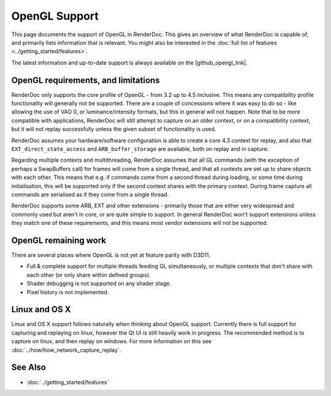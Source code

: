 OpenGL Support
==============

This page documents the support of OpenGL in RenderDoc. This gives an overview of what RenderDoc is capable of, and primarily lists information that is relevant. You might also be interested in the :doc:`full list of features <../getting_started/features>`.

.. |github_opengl_link| raw:: html

   <a href="https://github.com/baldurk/renderdoc/wiki/OpenGL" target="_blank">GitHub wiki</a>

The latest information and up-to-date support is always available on the |github_opengl_link|.

OpenGL requirements, and limitations
------------------------------------

RenderDoc only supports the core profile of OpenGL - from 3.2 up to 4.5 inclusive. This means any compatibility profile functionality will generally not be supported. There are a couple of concessions where it was easy to do so - like allowing the use of VAO 0, or luminance/intensity formats, but this in general will not happen. Note that to be more compatible with applications, RenderDoc will still attempt to capture on an older context, or on a compatibility context, but it will not replay successfully unless the given subset of functionality is used.

RenderDoc assumes your hardware/software configuration is able to create a core 4.3 context for replay, and also that ``EXT_direct_state_access`` and ``ARB_buffer_storage`` are available, both on replay and in capture.

Regarding multiple contexts and multithreading, RenderDoc assumes that all GL commands (with the exception of perhaps a SwapBuffers call) for frames will come from a single thread, and that all contexts are set up to share objects with each other. This means that e.g. if commands come from a second thread during loading, or some time during initialisation, this will be supported only if the second context shares with the primary context. During frame capture all commands are serialised as if they come from a single thread.

RenderDoc supports some ARB, EXT and other extensions - primarily those that are either very widespread and commonly used but aren't in core, or are quite simple to support. In general RenderDoc won't support extensions unless they match one of these requirements, and this means most vendor extensions will not be supported.

OpenGL remaining work
---------------------

There are several places where OpenGL is not yet at feature parity with D3D11.

* Full & complete support for multiple threads feeding GL simultaneously, or multiple contexts that don't share with each other (or only share within defined groups).
* Shader debugging is not supported on any shader stage.
* Pixel history is not implemented.


Linux and OS X
--------------

Linux and OS X support follows naturally when thinking about OpenGL support. Currently there is full support for capturing and replaying on linux, however the Qt UI is still heavily work in progress. The recommended method is to capture on linux, and then replay on windows. For more information on this see :doc:`../how/how_network_capture_replay`.

See Also
--------

* :doc:`../getting_started/features`
